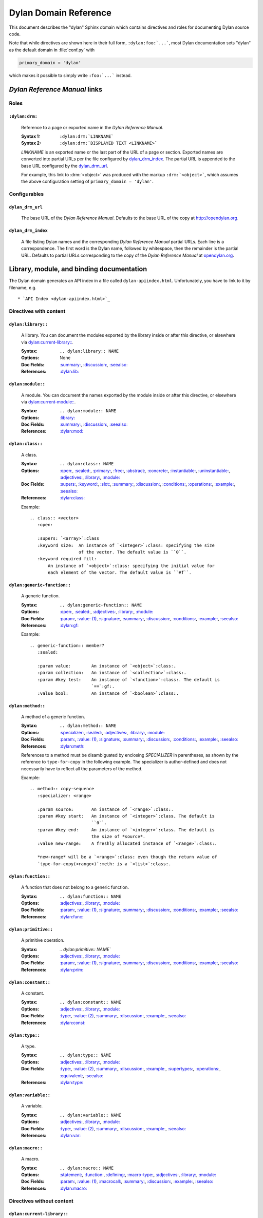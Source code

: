**********************
Dylan Domain Reference
**********************

This document describes the "dylan" Sphinx domain which contains directives and
roles for documenting Dylan source code.

Note that while directives are shown here in their full form,
``:dylan:foo:`...```, most Dylan documentation sets "dylan" as the default
domain in :file:`conf.py` with

.. code-block:: python

   primary_domain = 'dylan'

which makes it possible to simply write ``:foo:`...``` instead.


`Dylan Reference Manual`:t: links
=================================


Roles
-----

``:dylan:drm:``
^^^^^^^^^^^^^^^

   Reference to a page or exported name in the `Dylan Reference Manual`:t:.

   :Syntax 1:  ``:dylan:drm:`LINKNAME```
   :Syntax 2:  ``:dylan:drm:`DISPLAYED TEXT <LINKNAME>```

   *LINKNAME* is an exported name or the last part of the URL of a page or
   section. Exported names are converted into partial URLs per the file
   configured by `dylan_drm_index`_. The partial URL is appended to the base URL
   configured by the `dylan_drm_url`_.

   For example, this link to :drm:`<object>` was produced with the markup
   ``:drm:`<object>```, which assumes the above configuration setting of ``primary_domain
   = 'dylan'``.

.. The above usage of the :drm: role is explicitly included as a very minimal test to
   make sure that when this documentation is built it at least uses some of the code in
   dylandomain.py; please don't remove it.


Configurables
-------------

``dylan_drm_url``
^^^^^^^^^^^^^^^^^

   The base URL of the `Dylan Reference Manual`:t:. Defaults to the base URL of
   the copy at `<http://opendylan.org>`_.

``dylan_drm_index``
^^^^^^^^^^^^^^^^^^^

   A file listing Dylan names and the corresponding `Dylan Reference Manual`:t:
   partial URLs. Each line is a correspondence. The first word is the Dylan
   name, followed by whitespace, then the remainder is the partial URL. Defaults
   to partial URLs corresponding to the copy of the `Dylan Reference Manual`:t:
   at `opendylan.org <https://opendylan.org>`_.


Library, module, and binding documentation
==========================================

The Dylan domain generates an API index in a file called
``dylan-apiindex.html``. Unfortunately, you have to link to it by filename, e.g.
::

  * `API Index <dylan-apiindex.html>`_


Directives with content
-----------------------

``dylan:library::``
^^^^^^^^^^^^^^^^^^^

   A library. You can document the modules exported by the library inside or
   after this directive, or elsewhere via `dylan:current-library::`_.

   :Syntax:       ``.. dylan:library:: NAME``
   :Options:      None
   :Doc Fields:   `:summary:`_, `:discussion:`_, `:seealso:`_
   :References:   `:dylan:lib:`_

``dylan:module::``
^^^^^^^^^^^^^^^^^^

   A module. You can document the names exported by the module inside or after
   this directive, or elsewhere via `dylan:current-module::`_.

   :Syntax:       ``.. dylan:module:: NAME``
   :Options:      `:library:`_
   :Doc Fields:   `:summary:`_, `:discussion:`_, `:seealso:`_
   :References:   `:dylan:mod:`_

``dylan:class::``
^^^^^^^^^^^^^^^^^

   A class.

   :Syntax:       ``.. dylan:class:: NAME``
   :Options:      `:open:`_, `:sealed:`_, `:primary:`_, `:free:`_, `:abstract:`_,
                  `:concrete:`_, `:instantiable:`_, `:uninstantiable:`_,
                  `:adjectives:`_, `:library:`_, `:module:`_
   :Doc Fields:   `:supers:`_, `:keyword:`_, `:slot:`_, `:summary:`_,
                  `:discussion:`_, `:conditions:`_, `:operations:`_, `:example:`_,
                  `:seealso:`_
   :References:   `:dylan:class:`_

   Example::

      .. class:: <vector>
         :open:

         :supers: `<array>`:class
         :keyword size:  An instance of `<integer>`:class: specifying the size
                         of the vector. The default value is ``0``.
         :keyword required fill:
             An instance of `<object>`:class: specifying the initial value for
             each element of the vector. The default value is ``#f``.

``dylan:generic-function::``
^^^^^^^^^^^^^^^^^^^^^^^^^^^^

   A generic function.

   :Syntax:       ``.. dylan:generic-function:: NAME``
   :Options:      `:open:`_, `:sealed:`_, `:adjectives:`_, `:library:`_,
                  `:module:`_
   :Doc Fields:   `:param:`_, `:value: (1)`_, `:signature:`_, `:summary:`_,
                  `:discussion:`_, `:conditions:`_, `:example:`_, `:seealso:`_
   :References:   `:dylan:gf:`_

   Example::

      .. generic-function:: member?
         :sealed:

         :param value:        An instance of `<object>`:class:.
         :param collection:   An instance of `<collection>`:class:.
         :param #key test:    An instance of `<function>`:class:. The default is
                              `==`:gf:.
         :value bool:         An instance of `<boolean>`:class:.

``dylan:method::``
^^^^^^^^^^^^^^^^^^

   A method of a generic function.

   :Syntax:       ``.. dylan:method:: NAME``
   :Options:      `:specializer:`_, `:sealed:`_, `:adjectives:`_, `:library:`_,
                  `:module:`_
   :Doc Fields:   `:param:`_, `:value: (1)`_, `:signature:`_, `:summary:`_,
                  `:discussion:`_, `:conditions:`_, `:example:`_, `:seealso:`_
   :References:   `:dylan:meth:`_

   References to a method must be disambiguated by enclosing *SPECIALIZER* in
   parentheses, as shown by the reference to ``type-for-copy`` in the following
   example. The specializer is author-defined and does not necessarily have to
   reflect all the parameters of the method.

   Example::

      .. method:: copy-sequence
         :specializer: <range>

         :param source:       An instance of `<range>`:class:.
         :param #key start:   An instance of `<integer>`:class. The default is
                              ``0``.
         :param #key end:     An instance of `<integer>`:class. The default is
                              the size of *source*.
         :value new-range:    A freshly allocated instance of `<range>`:class:.

         *new-range* will be a `<range>`:class: even though the return value of
         `type-for-copy(<range>)`:meth: is a `<list>`:class:.

``dylan:function::``
^^^^^^^^^^^^^^^^^^^^

   A function that does not belong to a generic function.

   :Syntax:       ``.. dylan:function:: NAME``
   :Options:      `:adjectives:`_, `:library:`_, `:module:`_
   :Doc Fields:   `:param:`_, `:value: (1)`_, `:signature:`_, `:summary:`_,
                  `:discussion:`_, `:conditions:`_, `:example:`_, `:seealso:`_
   :References:   `:dylan:func:`_

``dylan:primitive::``
^^^^^^^^^^^^^^^^^^^^^

   A primitive operation.

   :Syntax:       `.. dylan:primitive:: NAME``
   :Options:      `:adjectives:`_, `:library:`_, `:module:`_
   :Doc Fields:   `:param:`_, `:value: (1)`_, `:signature:`_, `:summary:`_,
                  `:discussion:`_, `:conditions:`_, `:example:`_, `:seealso:`_
   :References:   `:dylan:prim:`_

``dylan:constant::``
^^^^^^^^^^^^^^^^^^^^

   A constant.

   :Syntax:       ``.. dylan:constant:: NAME``
   :Options:      `:adjectives:`_, `:library:`_, `:module:`_
   :Doc Fields:   `:type:`_, `:value: (2)`_, `:summary:`_, `:discussion:`_,
                  `:example:`_, `:seealso:`_
   :References:   `:dylan:const:`_

``dylan:type::``
^^^^^^^^^^^^^^^^

   A type.

   :Syntax:       ``.. dylan:type:: NAME``
   :Options:      `:adjectives:`_, `:library:`_, `:module:`_
   :Doc Fields:   `:type:`_, `:value: (2)`_, `:summary:`_, `:discussion:`_,
                  `:example:`_, `:supertypes:`_, `:operations:`_, `:equivalent:`_,
                  `:seealso:`_
   :References:   `:dylan:type:`_

``dylan:variable::``
^^^^^^^^^^^^^^^^^^^^

   A variable.

   :Syntax:       ``.. dylan:variable:: NAME``
   :Options:      `:adjectives:`_, `:library:`_, `:module:`_
   :Doc Fields:   `:type:`_, `:value: (2)`_, `:summary:`_, `:discussion:`_,
                  `:example:`_, `:seealso:`_
   :References:   `:dylan:var:`_

``dylan:macro::``
^^^^^^^^^^^^^^^^^

   A macro.

   :Syntax:       ``.. dylan:macro:: NAME``
   :Options:      `:statement:`_, `:function:`_, `:defining:`_, `:macro-type:`_,
                  `:adjectives:`_, `:library:`_, `:module:`_
   :Doc Fields:   `:param:`_, `:value: (1)`_, `:macrocall:`_, `:summary:`_,
                  `:discussion:`_, `:example:`_, `:seealso:`_
   :References:   `:dylan:macro:`_


Directives without content
--------------------------

``dylan:current-library::``
^^^^^^^^^^^^^^^^^^^^^^^^^^^

   Sets the library currently being documented when the actual library
   documentation is elsewhere. You can document the modules exported by the
   library after this directive.

   :Syntax:    ``.. dylan:current-library:: LIBRARY``
   :Options:   None

``dylan:current-module::``
^^^^^^^^^^^^^^^^^^^^^^^^^^

   Sets the module currently being documented when the actual module
   documentation is elsewhere. You can document the names exported by the module
   after this directive.

   :Syntax:    ``.. dylan:current-module:: MODULE``
   :Options:   None


Directive doc fields
--------------------

Doc fields appear in the directive's content. Doc fields must be separated from
the directive and any directive options by a blank line.

``:summary:``
^^^^^^^^^^^^^

   A brief summary of a Dylan language element.

   :Syntax:    ``:summary: DISCUSSION``
   :Synonyms:  None

``:discussion:``
^^^^^^^^^^^^^^^^

   A discussion of a Dylan language element.

   :Syntax:    ``:discussion: DISCUSSION``
   :Synonyms:  ``:description:``

``:seealso:``
^^^^^^^^^^^^^

   A set of items that are related to the current element.

   :Syntax:    ``:seealso: OTHER ELEMENTS``
   :Synonyms:  None

``:example:``
^^^^^^^^^^^^^

   An example of the use of a binding. This doc field may appear multiple times.

   :Syntax:    ``:example: EXAMPLE``
   :Synonyms:  None

``:supers:``
^^^^^^^^^^^^

   A superclass of a class. This doc field may appear multiple times.

   :Syntax:    ``:supers: DESCRIPTION``
   :Synonyms:  ``:superclasses:``, ``:super:``, ``:superclass:``

``:keyword:``
^^^^^^^^^^^^^

   An init-keyword of a class. This doc field may appear multiple times.

   :Syntax 1:    ``:keyword NAME: DESCRIPTION``
   :Syntax 2:    ``:keyword required NAME: DESCRIPTION``
   :Synonyms:  ``:init-keyword:``

   See `dylan:class::`_ for an example.

``:slot:``
^^^^^^^^^^

   A slot of a class. This doc field may appear multiple times.

   :Syntax:    ``:slot NAME: DESCRIPTION``
   :Synonyms:  ``:getter:``

``:operations:``
^^^^^^^^^^^^^^^^

   A list of methods or functions applicable to a class.

   :Syntax:    ``:operations: LIST``
   :Synonyms:  ``:methods:``, ``:functions:``

``:param:``
^^^^^^^^^^^

   A parameter of a generic function or method. This doc field may appear
   multiple times.

   :Syntax 1:  ``:param NAME: DESCRIPTION``
   :Syntax 2:  ``:param #key NAME: DESCRIPTION``
   :Syntax 3:  ``:param #rest NAME: DESCRIPTION``
   :Synonyms:  ``:parameter:``

   See `dylan:generic-function::`_ and `dylan:method::`_ for examples.

``:value:`` (1)
^^^^^^^^^^^^^^^

   A return value of a generic function or method. This doc field may appear
   multiple times.

   :Syntax 1:  ``:value NAME: DESCRIPTION``
   :Syntax 2:  ``:value #rest NAME: DESCRIPTION``
   :Synonyms:  ``:return:``, ``:retval:``, ``:val:``

   See `dylan:generic-function::`_ and `dylan:method::`_ for examples.

``:type:``
^^^^^^^^^^

   The type of a variable or constant.

   :Syntax:    ``:type: EXPRESSION``
   :Synonyms:  None

``:value:`` (2)
^^^^^^^^^^^^^^^

   The initial value of a variable or constant.

   :Syntax:    ``:value: EXPRESSION``
   :Synonyms:  ``:val:``

``:signature:``
^^^^^^^^^^^^^^^

   The signature of a function.

   :Syntax:    ``:signature: TEXT``
   :Synonyms:  ``:sig:``

   Example::

      .. function:: error

         :signature: ``error`` *condition* => *will never return*
         :signature:
            ``error`` *string* ``#rest`` *arguments* => *will never return*

``:macrocall:``
^^^^^^^^^^^^^^^

   The syntax of a macro call.

   :Syntax:    ``:macrocall: BODY``
   :Synonyms:  ``:call:``, ``:syntax:``

   Example::

      .. macro:: variable-definer

         :macrocall:
            .. parsed-literal::
               define { `adjective }* variable `variables` = `init`

``:conditions:``
^^^^^^^^^^^^^^^^

   A discussion of conditions signaled by a function or by a class's make or
   initialize.

   :Syntax:    ``:conditions: DISCUSSION``
   :Synonyms:  ``:exceptions:``, ``:signals:``, ``:throws:``, ``:condition:``,
               ``:exception:``

``:supertypes:``
^^^^^^^^^^^^^^^^

   A supertype of a type. This doc field may appear multiple times.

   :Syntax:    ``:supertypes: DESCRIPTION``
   :Synonyms:  ``:supertype:``, ``:super:``, ``:supers:``

``:equivalent:``
^^^^^^^^^^^^^^^^

   The equivalent of a type.

   :Syntax:    ``:equivalent: DESCRIPTION``


Directive options
-----------------

Directive options appear immediately after the directive with no intervening
blank lines.

``:no-contents-entry:``
^^^^^^^^^^^^^^^^^^^^^^^

   Tells Sphinx not to add a Table of Contents (ToC) entry for this Dylan object.  This
   may be especially useful for `dylan:method::`_ directives because sometimes they can
   unnecessarily clutter the ToC. If the `dylan:method::`_ directives are all colocated
   with the `dylan:generic-function::`_ directive then it may be sufficient to only
   include the latter in the ToC. (This option is provided by Sphinx itself.)

   :Syntax: ``:no-contents-entry:``

``:library:``
^^^^^^^^^^^^^

   Sets the current library, also affecting documentation following the
   directive. Mostly for automatically-generated documentation; hand-written
   documentation can use `dylan:current-library::`_.

   :Syntax: ``:library: NAME``

``:module:``
^^^^^^^^^^^^

   Sets the current module, also affecting documentation following the
   directive. Mostly for automatically-generated documentation; hand-written
   documentation can use `dylan:current-module::`_.

   :Syntax: ``:module: NAME``

``:specializer:``
^^^^^^^^^^^^^^^^^

   A way to distinguish one method from another -- generally a list of the types
   of its required parameters. It cannot contain parentheses. This option is
   required in `dylan:method::`_ directives.

   :Syntax: ``:specializer: EXPRESSION, EXPRESSION, ...``

   See `dylan:generic-function::`_ and `dylan:method::`_ for examples.

``:open:``
^^^^^^^^^^

   Indicates an open class or generic function. Synonymous with ``:adjectives:
   open``.

   :Syntax: ``:open:``

``:primary:``
^^^^^^^^^^^^^

   Indicates a primary class. Synonymous with ``:adjectives: primary``.

   :Syntax: ``:primary:``

``:free:``
^^^^^^^^^^

   Indicates a free class. Synonymous with ``:adjectives: free``.

   :Syntax: ``:free:``

``:abstract:``
^^^^^^^^^^^^^^

   Indicates an abstract class. Synonymous with ``:adjectives: abstract``.

   :Syntax: ``:abstract:``

``:concrete:``
^^^^^^^^^^^^^^

   Indicates a concrete class. Synonymous with ``:adjectives: concrete``.

   :Syntax: ``:concrete:``

``:sealed:``
^^^^^^^^^^^^

   Indicates a sealed generic function, method, or class. Synonymous with
   ``:adjectives: sealed``.

   :Syntax: ``:sealed:``

``:instantiable:``
^^^^^^^^^^^^^^^^^^

   Indicates an instantiable class. Synonymous with ``:adjectives:
   instantiable``.

   :Syntax: ``:instantiable:``

``:uninstantiable:``
^^^^^^^^^^^^^^^^^^^^

   Indicates an uninstantiable class. Synonymous with ``:adjectives:
   uninstantiable``.

   :Syntax: ``:uninstantiable:``

``:adjectives:``
^^^^^^^^^^^^^^^^

   Adjectives to a binding. You may use this to display implementation-specific
   adjectives.

   :Syntax: ``:adjectives: ADJECTIVES``

``:statement:``
^^^^^^^^^^^^^^^

   Indicates a statement macro. Synonymous with ``:macro-type: statement``.

   :Syntax: ``:statement:``

``:function:``
^^^^^^^^^^^^^^

   Indicates a function macro. Synonymous with ``:macro-type: function``.

   :Syntax: ``:function:``

``:defining:``
^^^^^^^^^^^^^^

   Indicates a defining macro. Synonymous with ``:macro-type: defining``.

   :Syntax: ``:defining:``

``:macro-type:``
^^^^^^^^^^^^^^^^

   Describes the type of a macro, in a general sense. Free-form.

   :Syntax: ``:macro-type: TYPE``


Roles
-----

   All cross-referencing roles except `:dylan:meth:`_ have the same syntax. This
   syntax is similar to the syntax of cross-referencing roles for other
   languages, but if you use the ``!`` or ``~`` marks, you must enclose the
   target in ``< >``, and the ``~`` mark does not have any effect.

   :Syntax 1: ``:dylan:role:`LIBRARY:MODULE:NAME```
   :Syntax 2: ``:dylan:role:`TEXT <LIBRARY:MODULE:NAME>```
   :Syntax 3: ``:dylan:role:`MARK <LIBRARY:MODULE:NAME>```
   :Syntax 4: ``:dylan:role:`MARK TEXT <LIBRARY:MODULE:NAME>```

   - You may omit *LIBRARY* or *MODULE* to use the current library or module or
     link to a uniquely-named binding or module.
   - *MARK* may be ``!`` to avoid making a hyperlink, or ``~`` which does not
     have an effect at the moment.

   Examples::

      .. current-library:  io
      .. current-module:   streams

      Be sure to call `~ <dylan:dylan:copy-sequence>`:gf: to avoid
      unintentionally changing the values of the sequence.

      See `the <stream> class <<stream>>`:class: for more information.

``:dylan:lib:``
^^^^^^^^^^^^^^^

   Creates a cross-reference to a `dylan:library::`_ directive.

``:dylan:mod:``
^^^^^^^^^^^^^^^

   Creates a cross-reference to a `dylan:module::`_ directive.

``:dylan:class:``
^^^^^^^^^^^^^^^^^

   Creates a cross-reference to a `dylan:class::`_ directive.

``:dylan:gf:``
^^^^^^^^^^^^^^

   Creates a cross-reference to a `dylan:generic-function::`_ directive.

``:dylan:meth:``
^^^^^^^^^^^^^^^^

   Creates a cross-reference to a `dylan:method::`_ directive.

   The syntax is similar to other roles.

   :Syntax 1: ``:dylan:meth:`LIBRARY:MODULE:NAME(SPECIALIZER)```
   :Syntax 2: ``:dylan:meth:`TEXT <LIBRARY:MODULE:NAME(SPECIALIZER)>```
   :Syntax 3: ``:dylan:meth:`MARK <LIBRARY:MODULE:NAME(SPECIALIZER)>```
   :Syntax 4: ``:dylan:meth:`MARK TEXT <LIBRARY:MODULE:NAME(SPECIALIZER)>```

   - The *SPECIALIZER* component matches a method directive's `:specializer:`_
     option. It cannot contain nested parentheses.
   - You may omit *LIBRARY* or *MODULE* to use the current library or module or
     link to a uniquely-named binding or module.
   - *MARK* may be ``!`` to avoid making a hyperlink, or ``~`` which does not
     have an effect at the moment.

``:dylan:func:``
^^^^^^^^^^^^^^^^

   Creates a cross-reference to a `dylan:function::`_ directive.

``:dylan:prim:``
^^^^^^^^^^^^^^^^

   Creates a cross-reference to a `dylan:primitive::`_ directive.

``:dylan:const:``
^^^^^^^^^^^^^^^^^

   Creates a cross-reference to a `dylan:constant::`_ directive.

``:dylan:var:``
^^^^^^^^^^^^^^^

   Creates a cross-reference to a `dylan:variable::`_ directive.

``:dylan:type:``
^^^^^^^^^^^^^^^^

   Creates a cross-reference to a `dylan:type::`_ directive.

``:dylan:macro:``
^^^^^^^^^^^^^^^^^

   Creates a cross-reference to a `dylan:macro::`_ directive.

